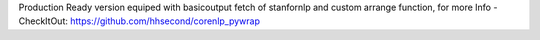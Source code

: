 Production Ready version equiped with basicoutput fetch of stanfornlp and custom arrange function, for more Info - CheckItOut: https://github.com/hhsecond/corenlp_pywrap


